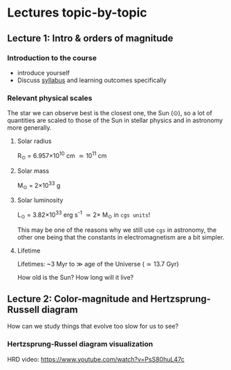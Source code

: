 * Lectures topic-by-topic

** Lecture 1: Intro & orders of magnitude

*** Introduction to the course

  - introduce yourself
  - Discuss [[./syllabus.org][syllabus]] and learning outcomes specifically


*** Relevant physical scales

  The star we can observe best is the closest one, the Sun (\odot), so a
  lot of quantities are scaled to those of the Sun in stellar physics
  and in astronomy more generally.

**** Solar radius
     R_{\odot} = 6.957\times 10^{10} cm \simeq 10^{11} cm

**** Solar mass
     M_{\odot} = 2\times10^{33} g

**** Solar luminosity
     L_{\odot} = 3.82\times10^{33}^{}^{} erg s^{-1} \simeq 2\times M_{\odot} in =cgs units=!

     This may be one of the reasons why we still use =cgs= in astronomy,
     the other one being that the constants in electromagnetism are a
     bit simpler.

**** Lifetime
     Lifetimes: ~3 Myr to \gg age of the Universe (\simeq 13.7 Gyr)

     How old is the Sun? How long will it live?

** Lecture 2: Color-magnitude and Hertzsprung-Russell diagram

  How can we study things that evolve too slow for us to see?


*** Hertzsprung-Russel diagram visualization

   HRD video: https://www.youtube.com/watch?v=PsS80huL47c
